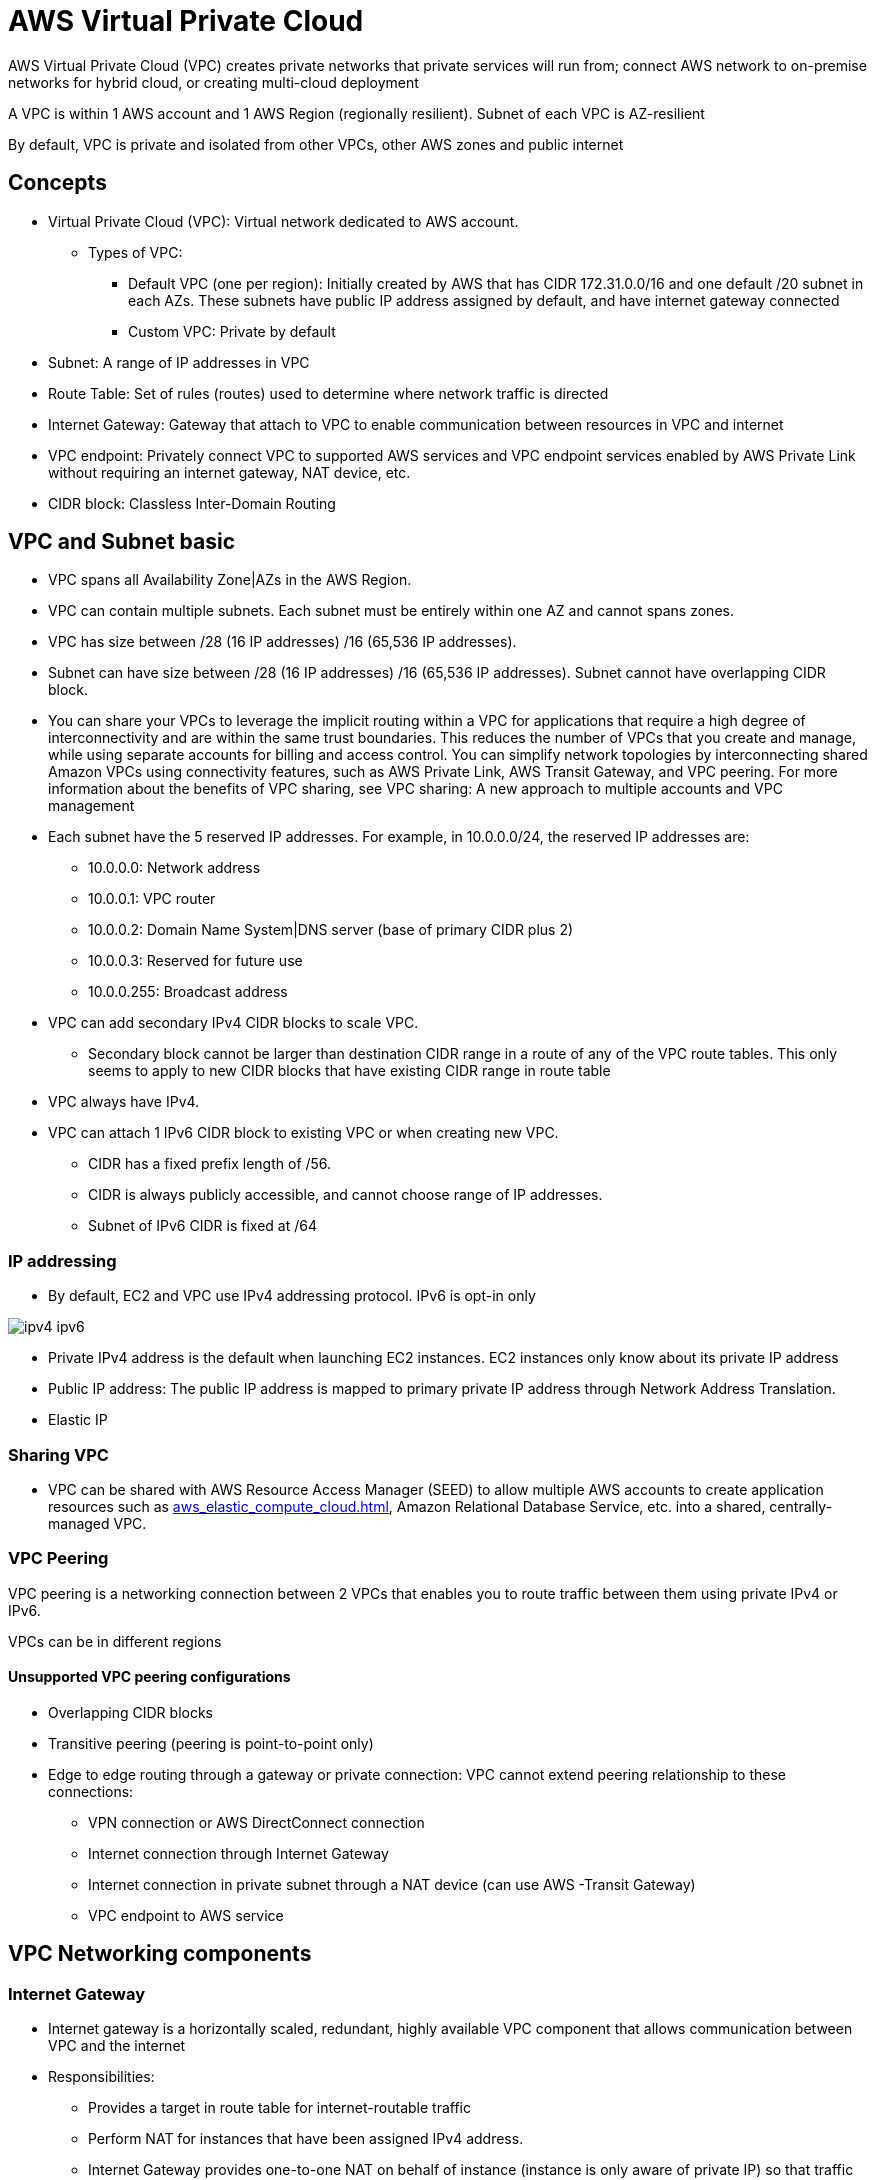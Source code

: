 = AWS Virtual Private Cloud

AWS Virtual Private Cloud (VPC) creates private networks that private services will run from; connect AWS network to on-premise networks for hybrid cloud, or creating multi-cloud deployment

A VPC is within 1 AWS account and 1 AWS Region (regionally resilient).
Subnet of each VPC is AZ-resilient

By default, VPC is private and isolated from other VPCs, other AWS zones and public internet

== Concepts

* Virtual Private Cloud (VPC): Virtual network dedicated to AWS account.
** Types of VPC:
*** Default VPC (one per region): Initially created by AWS that has CIDR 172.31.0.0/16 and one default /20 subnet in each AZs. These subnets have public IP address assigned by default, and have internet gateway connected
*** Custom VPC: Private by default
* Subnet: A range of IP addresses in VPC
* Route Table: Set of rules (routes) used to determine where network traffic is directed
* Internet Gateway: Gateway that attach to VPC to enable communication between resources in VPC and internet
* VPC endpoint: Privately connect VPC to supported AWS services and VPC endpoint services enabled by AWS Private Link without requiring an internet gateway, NAT device, etc.
* CIDR block: Classless Inter-Domain Routing

== VPC and Subnet basic

* VPC spans all Availability Zone|AZs in the AWS Region.
* VPC can contain multiple subnets.
Each subnet must be entirely within one AZ and cannot spans zones.
* VPC has size between /28 (16 IP addresses) /16 (65,536 IP addresses).
* Subnet can have size between /28 (16 IP addresses) /16 (65,536 IP addresses).
Subnet cannot have overlapping CIDR block.
* You can share your VPCs to leverage the implicit routing within a VPC for applications that require a high degree of interconnectivity and are within the same trust boundaries.
This reduces the number of VPCs that you create and manage, while using separate accounts for billing and access control.
You can simplify network topologies by interconnecting shared Amazon VPCs using connectivity features, such as AWS Private Link, AWS Transit Gateway, and VPC peering.
For more information about the benefits of VPC sharing, see VPC sharing: A new approach to multiple accounts and VPC management
* Each subnet have the 5 reserved IP addresses.
For example, in 10.0.0.0/24, the reserved IP addresses are:
** 10.0.0.0: Network address
** 10.0.0.1: VPC router
** 10.0.0.2: Domain Name System|DNS server (base of primary CIDR plus 2)
** 10.0.0.3: Reserved for future use
** 10.0.0.255: Broadcast address
* VPC can add secondary IPv4 CIDR blocks to scale VPC.
** Secondary block cannot be larger than destination CIDR range in a route of any of the VPC route tables.
This only seems to apply to new CIDR blocks that have existing CIDR range in route table
* VPC always have IPv4.
* VPC can attach 1 IPv6 CIDR block to existing VPC or when creating new VPC.
** CIDR has a fixed prefix length of /56.
** CIDR is always publicly accessible, and cannot choose range of IP addresses.
** Subnet of IPv6 CIDR is fixed at /64

=== IP addressing

* By default, EC2 and VPC use IPv4 addressing protocol.
IPv6 is opt-in only

image::ipv4-ipv6.png[]

* Private IPv4 address is the default when launching EC2 instances.
EC2 instances only know about its private IP address
* Public IP address: The public IP address is mapped to primary private IP address through Network Address Translation.
* Elastic IP

=== Sharing VPC

* VPC can be shared with AWS Resource Access Manager (SEED) to allow multiple AWS accounts to create application resources such as xref:aws_elastic_compute_cloud.adoc[], Amazon Relational Database Service, etc. into a shared, centrally-managed VPC.

=== VPC Peering

VPC peering
is a networking connection between 2 VPCs that enables you to route traffic between them using private IPv4 or IPv6.

VPCs can be in different regions

==== Unsupported VPC peering configurations

* Overlapping CIDR blocks
* Transitive peering (peering is point-to-point only)
* Edge to edge routing through a gateway or private connection: VPC cannot extend peering relationship to these connections:
** VPN connection or AWS DirectConnect connection
** Internet connection through Internet Gateway
** Internet connection in private subnet through a NAT device (can use AWS -Transit Gateway)
** VPC endpoint to AWS service

== VPC Networking components

=== Internet Gateway

* Internet gateway is a horizontally scaled, redundant, highly available VPC component that allows communication between VPC and the internet
* Responsibilities:
** Provides a target in route table for internet-routable traffic
** Perform NAT for instances that have been assigned IPv4 address.
** Internet Gateway provides one-to-one NAT on behalf of instance (instance is only aware of private IP) so that traffic leaves VPC and to internet, the reply address is set to public IPv4 address or Elastic IP address

=== NAT Gateway

* NAT gateway is a Network Address Translation service, allowing instances in private subnet to connect to service outside of VPC but external services cannot connect to these instances.
* Provide one-to-many NAT
* NAT Gateway only support IPv4 address.

=== Egress-only internet gateway

* Horizontally scaled, redundant, highly available VPC component that allows outbound communication over IPv6.
* Free

=== Carrier Gateway

* Allows inbound traffic from carrier network in a specific location; Allows outbound traffic to carrier network and internet
* Used in AWS Wavelength (5G network)

=== Prefix list

* Set of one or more CIDR blocks that make it easier to maintain security groups and route tables.

== EC2 Networking components

=== Network interfaces

* Logical networking component in a VPC that represents a virtual network card

=== Elastic IP address

* Static, public IPv4 address designed for dynamic cloud computing.

== Security

[%header,cols=2]
|===
| Security Group
| Network ACL

| Operates at instance level
| Operates at subnet level

| ALLOW rules only
| ALLOW/DENY rules

| Stateful: Return traffic is automatically allowed
| Stateless: Return traffic must be explicitly allowed by rules

| Evaluate all rules before deciding whether to allow traffic
| Process rules in order, starting with lowest numbered rule

| Applies to instance only if security group is associated with instance
| Applies to all instances in subnet

| Maximum of 60 inbound and 60 outbound rules
| Maximum of 20 inbound and 20 outbound rules

| Can associate multiple SGs to an instance
| An only apply one NACL to a subnet
|===

[#_vpc_flow_logs]
== VPC Flow Logs
